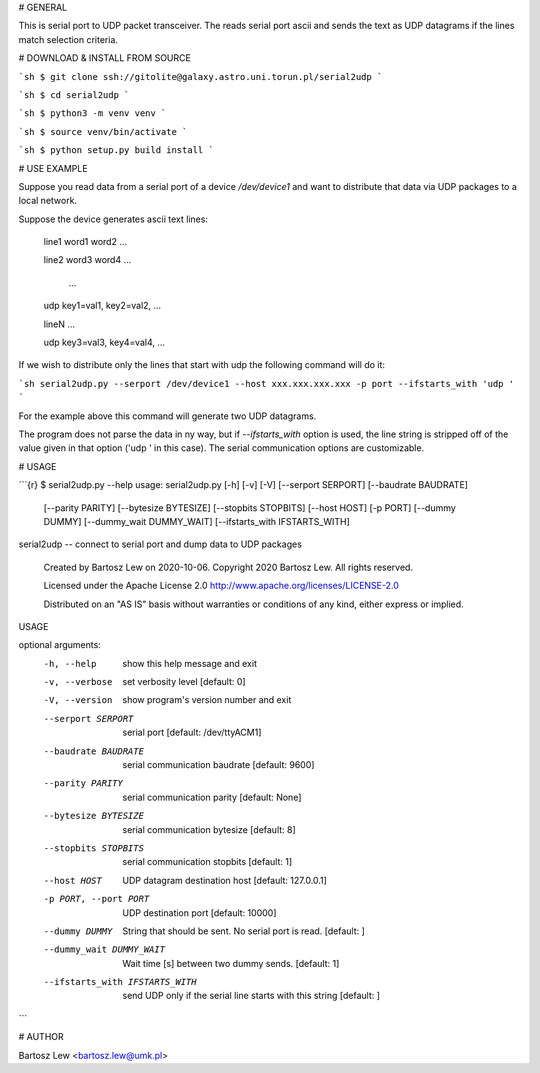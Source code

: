 # GENERAL

This is serial port to UDP packet transceiver.
The reads serial port ascii and sends the text as UDP datagrams if the lines match selection criteria.

# DOWNLOAD & INSTALL FROM SOURCE


```sh 
$ git clone ssh://gitolite@galaxy.astro.uni.torun.pl/serial2udp
```

```sh
$ cd serial2udp
```

```sh
$ python3 -m venv venv
```

```sh
$ source venv/bin/activate
```

```sh
$ python setup.py build install
```

# USE EXAMPLE

Suppose you read data from a serial port of a device `/dev/device1` and want to distribute that data via UDP packages to a local network.

Suppose the device generates ascii text lines:

	line1 word1 word2 ...

	line2 word3 word4 ...

	 ...

	udp key1=val1, key2=val2, ...

	lineN  ...

	udp key3=val3, key4=val4, ...


If we wish to distribute only the lines that start with udp the following command will do it:

```sh
serial2udp.py --serport /dev/device1 --host xxx.xxx.xxx.xxx -p port --ifstarts_with 'udp '
```

For the example above this command will generate two UDP datagrams.

The program does not parse the data in ny way, but if `--ifstarts_with` option is used, the line string is stripped off of the value given in that option (\'udp \' in this case). The serial communication options are customizable.

# USAGE


```{r}
$ serial2udp.py --help
usage: serial2udp.py [-h] [-v] [-V] [--serport SERPORT] [--baudrate BAUDRATE]
                     [--parity PARITY] [--bytesize BYTESIZE]
                     [--stopbits STOPBITS] [--host HOST] [-p PORT]
                     [--dummy DUMMY] [--dummy_wait DUMMY_WAIT]
                     [--ifstarts_with IFSTARTS_WITH]

serial2udp -- connect to serial port and dump data to UDP packages

  Created by Bartosz Lew on 2020-10-06.
  Copyright 2020 Bartosz Lew. All rights reserved.

  Licensed under the Apache License 2.0
  http://www.apache.org/licenses/LICENSE-2.0

  Distributed on an "AS IS" basis without warranties
  or conditions of any kind, either express or implied.

USAGE

optional arguments:
  -h, --help            show this help message and exit
  -v, --verbose         set verbosity level [default: 0]
  -V, --version         show program's version number and exit
  --serport SERPORT     serial port [default: /dev/ttyACM1]
  --baudrate BAUDRATE   serial communication baudrate [default: 9600]
  --parity PARITY       serial communication parity [default: None]
  --bytesize BYTESIZE   serial communication bytesize [default: 8]
  --stopbits STOPBITS   serial communication stopbits [default: 1]
  --host HOST           UDP datagram destination host [default: 127.0.0.1]
  -p PORT, --port PORT  UDP destination port [default: 10000]
  --dummy DUMMY         String that should be sent. No serial port is read.
                        [default: ]
  --dummy_wait DUMMY_WAIT
                        Wait time [s] between two dummy sends. [default: 1]
  --ifstarts_with IFSTARTS_WITH
                        send UDP only if the serial line starts with this
                        string [default: ]
```


# AUTHOR

Bartosz Lew \<bartosz.lew@umk.pl\>

